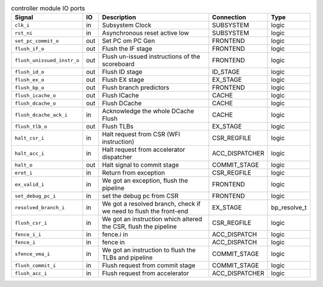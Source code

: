 ..
   Copyright 2024 Thales DIS France SAS
   Licensed under the Solderpad Hardware License, Version 2.1 (the "License");
   you may not use this file except in compliance with the License.
   SPDX-License-Identifier: Apache-2.0 WITH SHL-2.1
   You may obtain a copy of the License at https://solderpad.org/licenses/

   Original Author: Jean-Roch COULON - Thales

.. _CVA6_controller_ports:

.. list-table:: controller module IO ports
   :header-rows: 1

   * - Signal
     - IO
     - Description
     - Connection
     - Type

   * - ``clk_i``
     - in
     - Subsystem Clock
     - SUBSYSTEM
     - logic

   * - ``rst_ni``
     - in
     - Asynchronous reset active low
     - SUBSYSTEM
     - logic

   * - ``set_pc_commit_o``
     - out
     - Set PC om PC Gen
     - FRONTEND
     - logic

   * - ``flush_if_o``
     - out
     - Flush the IF stage
     - FRONTEND
     - logic

   * - ``flush_unissued_instr_o``
     - out
     - Flush un-issued instructions of the scoreboard
     - FRONTEND
     - logic

   * - ``flush_id_o``
     - out
     - Flush ID stage
     - ID_STAGE
     - logic

   * - ``flush_ex_o``
     - out
     - Flush EX stage
     - EX_STAGE
     - logic

   * - ``flush_bp_o``
     - out
     - Flush branch predictors
     - FRONTEND
     - logic

   * - ``flush_icache_o``
     - out
     - Flush ICache
     - CACHE
     - logic

   * - ``flush_dcache_o``
     - out
     - Flush DCache
     - CACHE
     - logic

   * - ``flush_dcache_ack_i``
     - in
     - Acknowledge the whole DCache Flush
     - CACHE
     - logic

   * - ``flush_tlb_o``
     - out
     - Flush TLBs
     - EX_STAGE
     - logic

   * - ``halt_csr_i``
     - in
     - Halt request from CSR (WFI instruction)
     - CSR_REGFILE
     - logic

   * - ``halt_acc_i``
     - in
     - Halt request from accelerator dispatcher
     - ACC_DISPATCHER
     - logic

   * - ``halt_o``
     - out
     - Halt signal to commit stage
     - COMMIT_STAGE
     - logic

   * - ``eret_i``
     - in
     - Return from exception
     - CSR_REGFILE
     - logic

   * - ``ex_valid_i``
     - in
     - We got an exception, flush the pipeline
     - FRONTEND
     - logic

   * - ``set_debug_pc_i``
     - in
     - set the debug pc from CSR
     - FRONTEND
     - logic

   * - ``resolved_branch_i``
     - in
     - We got a resolved branch, check if we need to flush the front-end
     - EX_STAGE
     - bp_resolve_t

   * - ``flush_csr_i``
     - in
     - We got an instruction which altered the CSR, flush the pipeline
     - CSR_REGFILE
     - logic

   * - ``fence_i_i``
     - in
     - fence.i in
     - ACC_DISPATCH
     - logic

   * - ``fence_i``
     - in
     - fence in
     - ACC_DISPATCH
     - logic

   * - ``sfence_vma_i``
     - in
     - We got an instruction to flush the TLBs and pipeline
     - COMMIT_STAGE
     - logic

   * - ``flush_commit_i``
     - in
     - Flush request from commit stage
     - COMMIT_STAGE
     - logic

   * - ``flush_acc_i``
     - in
     - Flush request from accelerator
     - ACC_DISPATCHER
     - logic
